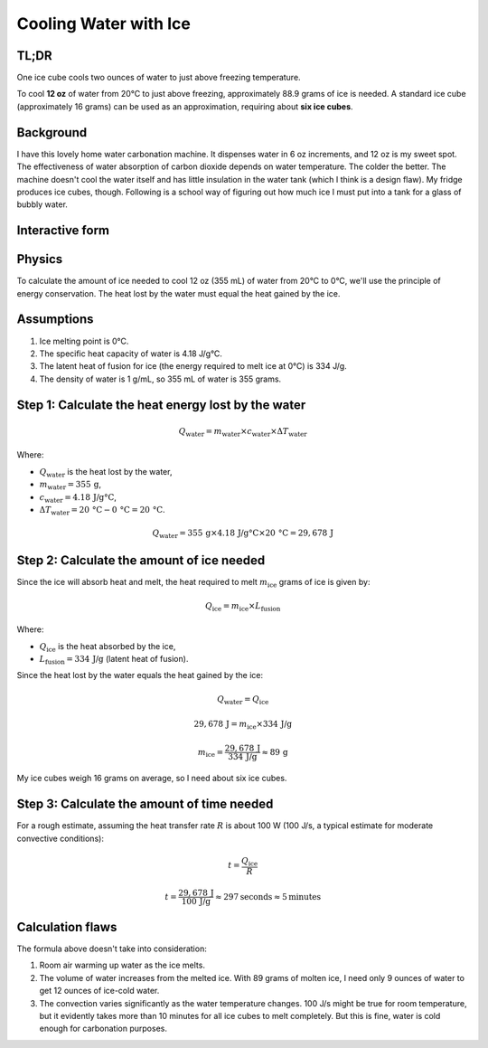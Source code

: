 Cooling Water with Ice
=======================

TL;DR
-----

One ice cube cools two ounces of water to just above freezing temperature.

To cool **12 oz** of water from 20°C to just above freezing, approximately 88.9 grams of ice is needed.
A standard ice cube (approximately 16 grams) can be used as an approximation, requiring about **six ice cubes**.

Background
----------

I have this lovely home water carbonation machine. It dispenses water in 6 oz increments, and 12 oz is my sweet spot.
The effectiveness of water absorption of carbon dioxide depends on water temperature. The colder the better.
The machine doesn't cool the water itself and has little insulation in the water tank (which I think is a design flaw).
My fridge produces ice cubes, though.
Following is a school way of figuring out how much ice I must put into a tank for a glass of bubbly water.

Interactive form
----------------

.. raw:: html

    <style>
        body {
            font-family: Arial, sans-serif;
            margin: 50px;
        }
        .slider-container {
            margin-bottom: 20px;
        }
        .result {
            font-size: 1.5em;
            font-weight: bold;
        }
    </style>
    <div class="slider-container">
        <label for="waterAmount">Amount of water: <span id="waterAmountLabel">12</span> oz</label>
        <input type="range" id="waterAmount" min="1" max="48" value="12" oninput="calculateIceCubes()">
    </div>
    <div class="slider-container">
        <label for="roomTemperature">Room temperature: <span id="roomTemperatureLabel">72</span> °F</label>
        <input type="range" id="roomTemperature" min="32" max="120" value="72" oninput="calculateIceCubes()">
    </div>
    <div class="slider-container">
        <label for="iceCubeWeight">Ice cube weight: <span id="iceCubeWeightLabel">16</span> g</label>
        <input type="range" id="iceCubeWeight" min="1" max="50" value="16" oninput="calculateIceCubes()">
    </div>
    <div class="result">
        Number of ice cubes needed: <span id="iceCubesNeeded">6</span>
    </div>
    <div class="result">
        Time needed: <span id="minutesNeeded">5</span> minutes
    </div>

    <script>
        function calculateIceCubes() {
            // Get values from sliders
            const waterAmount = document.getElementById('waterAmount').value;
            const roomTemperatureF = document.getElementById('roomTemperature').value;
            const iceCubeWeight = document.getElementById('iceCubeWeight').value;
            // Update labels
            document.getElementById('waterAmountLabel').textContent = waterAmount;
            document.getElementById('roomTemperatureLabel').textContent = roomTemperatureF;
            document.getElementById('iceCubeWeightLabel').textContent = iceCubeWeight;
            // Convert room temperature from Fahrenheit to Celsius
            const roomTemperatureC = (roomTemperatureF - 32) * 5 / 9;
            // Constants
            const specificHeatWater = 4.18; // J/g°C
            const latentHeatIce = 334; // J/g
            const transitionRate = 60 * 100; // J/m
            // Convert water amount from oz to grams (1 oz = 29.5735 mL, and water density is 1 g/mL)
            const waterAmountGrams = waterAmount * 29.5735;
            // Calculate the heat energy required to cool the water to just above freezing
            const heatLost = waterAmountGrams * specificHeatWater * (roomTemperatureC - 0);
            // Calculate the amount of ice needed
            const iceNeededGrams = heatLost / latentHeatIce;
            // Convert ice needed from grams to number of ice cubes
            const iceCubesNeeded = Math.max(1, Math.round(iceNeededGrams / iceCubeWeight));
            const minutesNeeded = Math.max(1, Math.round(heatLost / transitionRate));
            // Update the result
            document.getElementById('iceCubesNeeded').textContent = iceCubesNeeded;
            document.getElementById('minutesNeeded').textContent = minutesNeeded;
        }
        // Initial calculation on page load
        calculateIceCubes();
    </script>


Physics
-------

To calculate the amount of ice needed to cool 12 oz (355 mL) of water from 20°C to 0°C, we'll use the principle of energy conservation.
The heat lost by the water must equal the heat gained by the ice.

Assumptions
-----------

1. Ice melting point is 0°C.
2. The specific heat capacity of water is 4.18 J/g°C.
3. The latent heat of fusion for ice (the energy required to melt ice at 0°C) is 334 J/g.
4. The density of water is 1 g/mL, so 355 mL of water is 355 grams.

Step 1: Calculate the heat energy lost by the water
---------------------------------------------------

.. math::

    Q_{\text{water}} = m_{\text{water}} \times c_{\text{water}} \times \Delta T_{\text{water}}

Where:

- :math:`Q_{\text{water}}` is the heat lost by the water,
- :math:`m_{\text{water}} = 355 \, \text{g}`,
- :math:`c_{\text{water}} = 4.18 \, \text{J/g°C}`,
- :math:`\Delta T_{\text{water}} = 20 \, \text{°C} - 0 \, \text{°C} = 20 \, \text{°C}`.

.. math::

    Q_{\text{water}} = 355 \, \text{g} \times 4.18 \, \text{J/g°C} \times 20 \, \text{°C} = 29,678 \, \text{J}

Step 2: Calculate the amount of ice needed
------------------------------------------

Since the ice will absorb heat and melt, the heat required to melt :math:`m_{\text{ice}}` grams of ice is given by:

.. math::

    Q_{\text{ice}} = m_{\text{ice}} \times L_{\text{fusion}}

Where:

- :math:`Q_{\text{ice}}` is the heat absorbed by the ice,
- :math:`L_{\text{fusion}} = 334 \, \text{J/g}` (latent heat of fusion).

Since the heat lost by the water equals the heat gained by the ice:

.. math::

    Q_{\text{water}} = Q_{\text{ice}}

.. math::

    29,678 \, \text{J} = m_{\text{ice}} \times 334 \, \text{J/g}

.. math::

    m_{\text{ice}} = \frac{29,678 \, \text{J}}{334 \, \text{J/g}} \approx 89 \, \text{g}

My ice cubes weigh 16 grams on average, so I need about six ice cubes.

Step 3: Calculate the amount of time needed
-------------------------------------------

For a rough estimate, assuming the heat transfer rate :math:`R` is about 100 W (100 J/s, a typical estimate for moderate convective conditions):

.. math::

    t = \frac{Q_{\text{ice}}}{R}

.. math::

    t = \frac{29,678 \, \text{J}}{100 \, \text{J/g}} \approx 297 \text{seconds} \approx 5 \text{minutes}

Calculation flaws
-----------------

The formula above doesn't take into consideration:

1. Room air warming up water as the ice melts.
2. The volume of water increases from the melted ice. With 89 grams of molten ice, I need only 9 ounces of water to get 12 ounces of ice-cold water.
3. The convection varies significantly as the water temperature changes.
   100 J/s might be true for room temperature, but it evidently takes more than 10 minutes for all ice cubes to melt completely.
   But this is fine, water is cold enough for carbonation purposes.

